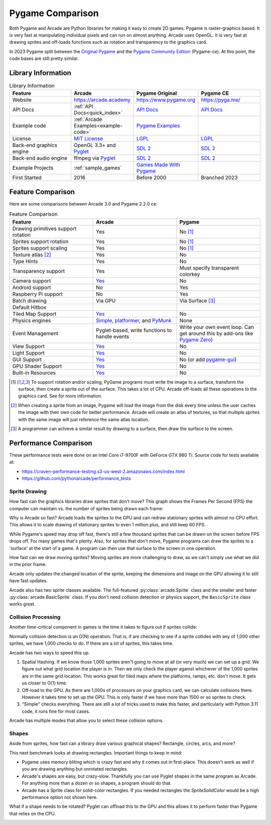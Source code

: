 .. _pygame-comparison:

Pygame Comparison
=================

Both Pygame and Arcade are Python libraries for making it easy to create 2D games.
Pygame is raster-graphics based. It is very fast at manipulating individual pixels and can run on almost
anything.
Arcade uses OpenGL. It is very fast at drawing sprites and off-loads functions such as rotation
and transparency to the graphics card.

In 2023 Pygame split between the `Original Pygame <https://github.com/pygame/>`_ and the
`Pygame Community Edition <https://github.com/pygame-community/pygame-ce>`_ (Pygame-ce).
At this point, the code bases are still pretty similar.

Library Information
-------------------

.. list-table:: Library Information
   :widths: 25 25 25 25
   :header-rows: 1

   * - Feature
     - Arcade
     - Pygame Original
     - Pygame CE
   * - Website
     - https://arcade.academy
     - https://www.pygame.org
     - https://pyga.me/
   * - API Docs
     - :ref:`API Docs<quick_index>`
     - `API Docs <https://www.pygame.org/docs/>`__
     - `API Docs <https://pyga.me/docs/>`__
   * - Example code
     - :ref:`Arcade Examples<example-code>`
     - `Pygame Examples <https://github.com/pygame/pygame/tree/main/examples>`_
     -
   * - License
     - `MIT License`_
     - LGPL_
     - LGPL_
   * - Back-end graphics engine
     - OpenGL 3.3+ and `Pyglet <http://pyglet.org/>`_
     - `SDL 2 <https://www.libsdl.org/>`_
     - `SDL 2 <https://www.libsdl.org/>`_
   * - Back-end audio engine
     - ffmpeg via Pyglet_
     - `SDL 2 <https://www.libsdl.org/>`_
     - `SDL 2 <https://www.libsdl.org/>`_
   * - Example Projects
     - :ref:`sample_games`
     - `Games Made With Pygame <https://www.pygame.org/tags/all>`_
     -
   * - First Started
     - 2016
     - Before 2000
     - Branched 2023

Feature Comparison
------------------

Here are some comparisons between Arcade 3.0 and Pygame 2.2.0 ce:

.. list-table:: Feature Comparison
   :widths: 33 33 33
   :header-rows: 1

   * - Feature
     - Arcade
     - Pygame
   * - Drawing primitives support rotation
     - Yes
     - No [#f1]_
   * - Sprites support rotation
     - Yes
     - No [#f1]_
   * - Sprites support scaling
     - Yes
     - No [#f1]_
   * - Texture atlas [#f2]_
     - Yes
     - No
   * - Type Hints
     - Yes
     - No
   * - Transparency support
     - Yes
     - Must specify transparent colorkey
   * - Camera support
     - `Yes <api/camera.html>`__
     - No
   * - Android support
     - No
     - Yes
   * - Raspberry Pi support
     - No
     - Yes
   * - Batch drawing
     - Via GPU
     - Via Surface [#f3]_
   * - Default Hitbox
     - .. image:: images/hitbox_simple.png
          :width: 30%
     - .. image:: images/hitbox_none.png
          :width: 50%
   * - Tiled Map Support
     - `Yes <examples/platform_tutorial/step_09.html>`_
     - No
   * - Physics engines
     - `Simple <examples/platform_tutorial/step_04.html>`_,
       `platformer <examples/platform_tutorial/step_05.html>`_, and
       `PyMunk <tutorials/pymunk_platformer/index.html>`_
     - None
   * - Event Management
     - Pyglet-based, write functions to handle events
     - Write your own event loop. Can get around this by add-ons like `Pygame Zero <https://pygame-zero.readthedocs.io/en/stable/>`_)
   * - View Support
     - `Yes <tutorials/views/index.html>`__
     - No
   * - Light Support
     - `Yes <tutorials/lights/index.html>`__
     - No
   * - GUI Support
     - `Yes <gui/index.html>`__
     - No (or add `pygame-gui <https://pygame-gui.readthedocs.io/en/latest/>`_)
   * - GPU Shader Support
     - `Yes <tutorials/gpu_particle_burst/index.html>`__
     - No
   * - Built-in Resources
     - `Yes <resources.html>`__
     - No

.. [#f1] To support rotation and/or scaling, PyGame programs must write the image to a surface, transform the surface,
         then create a sprite out of the surface. This takes a lot of CPU. Arcade off-loads all these operations to the
         graphics card. See for more information.
.. [#f2] When creating a sprite from an image, Pygame will load the image from the disk every time unless the user
         caches the image with their own code for better performance. Arcade will create an atlas of textures, so that
         multiple sprites with the same image will just reference the same atlas location.
.. [#f3] A programmer can achieve a similar result by drawing to a surface, then draw the surface to the screen.


.. _pygame_comparison_performance:
Performance Comparison
----------------------

These performance tests were done on an Intel Core i7-9700F with GeForce GTX 980 Ti. Source code for tests available at:

* https://craven-performance-testing.s3-us-west-2.amazonaws.com/index.html
* https://github.com/pythonarcade/performance_tests

Sprite Drawing
^^^^^^^^^^^^^^

How fast can the graphics libraries draw sprites that don't move?
This graph shows the Frames Per Second (FPS) the computer can maintain vs. the number of sprites being drawn
each frame:

.. image:: images/fps_comparison_stationary_sprites.svg

Why is Arcade so fast?
Arcade loads the sprites to the GPU and can redraw stationary sprites with almost no CPU effort. This allows
it to scale drawing of stationary sprites to even 1 million plus, and still keep 60 FPS.

While Pygame's speed may drop off fast, there's still a few thousand sprites that can be drawn on the screen
before FPS drops off. For many games that's plenty.
Also, for sprites that don't move, Pygame programs can draw the sprites to a 'surface' at the start of a game.
A program can then use that surface to the screen in one operation.

How fast can we draw moving sprites?
Moving sprites are more challenging to draw, as we can't simply use what we did in the prior frame.

.. image:: images/fps_comparison_moving_sprites.svg

Arcade only updates the changed location of the sprite, keeping the dimensions and image on the GPU
allowing it to still have fast updates.

Arcade also has two sprite classes available. The full-featured :py:class:`arcade.Sprite` class
and the smaller and faster :py:class:`arcade.BasicSprite` class. If you don't need collision detection
or physics support, the ``BasicSprite`` class works great.

Collision Processing
^^^^^^^^^^^^^^^^^^^^

Another time-critical component in games is the time it takes to figure out if sprites collide:

.. image:: images/fps_comparison_stationary_collision.svg

Normally collision detection is an O(N) operation. That is, if are checking to see if a sprite collides with
any of 1,000 other sprites, we have 1,000 checks to do. If there are a lot of sprites, this takes time.

Arcade has two ways to speed this up.

1. Spatial Hashing. If we know those 1,000 sprites aren't going to move at all (or very much) we can set up a
   grid. We figure out what grid location the player is in. Then we only check the player against whichever
   of the 1,000 sprites are in the same grid location. This works great for tiled maps where the platforms, ramps,
   etc. don't move. It gets us closer to O(1) time.
2. Off-load to the GPU. As there are 1,000s of processors on your graphics card, we can calculate collisions there.
   However it takes time to set up the GPU. This is only faster if we have more than 1500 or so sprites to check.
3. "Simple" checks everything. There are still a lot of tricks used to make this faster, and particularly with
   Python 3.11 code, it runs fine for most cases.

Arcade has multiple modes that allow you to select these collision options.

Shapes
^^^^^^

Aside from sprites, how fast can a library draw various graphical shapes? Rectangle, circles, arcs, and more?

This next benchmark looks at drawing rectangles. Important things to keep in mind:

* Pygame uses memory bliting which is crazy fast and why it comes out in first-place. This doesn't work as well
  if you are drawing anything but unrotated rectangles.
* Arcade's shapes are easy, but crazy-slow.
  Thankfully you can use Pyglet shapes in the same program as Arcade.
  For anything more than a dozen or so shapes, a program should do that.
* Arcade has a Sprite class for solid-color rectangles. If you needed rectangles the `SpriteSolidColor`
  would be a high performance option not shown here.

.. image:: images/fps_comparison_unrotated_rects.svg

What if a shape needs to be rotated? Pyglet can offload this to the GPU and this allows it to perform
faster than Pygame that relies on the CPU.

.. image:: images/fps_comparison_rotated_rects.svg

.. _MIT License: https://github.com/pythonarcade/arcade/blob/development/license.rst
.. _LGPL: https://github.com/pygame/pygame/blob/main/docs/LGPL.txt
.. _type hinting: https://docs.python.org/3/library/typing.html
.. _moiré pattern: http://stackoverflow.com/questions/10148479/artifacts-when-drawing-primitives-with-pygame
.. _2.0: https://github.com/pygame/pygame/releases/tag/2.0.0
